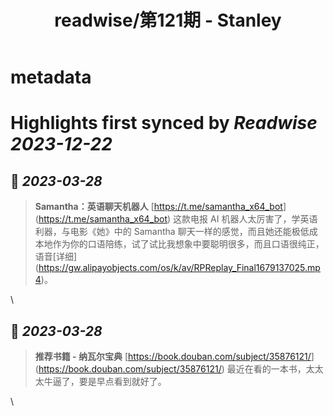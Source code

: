 :PROPERTIES:
:title: readwise/第121期 - Stanley
:END:


* metadata
:PROPERTIES:
:author: [[Tw93]]
:full-title: "第121期 - Stanley"
:category: [[articles]]
:url: https://weekly.tw93.fun/posts/121-STANLEY/
:image-url: https://gw.alipayobjects.com/zos/k/dd/121.jpg
:END:

* Highlights first synced by [[Readwise]] [[2023-12-22]]
** 📌 [[2023-03-28]]
#+BEGIN_QUOTE
**Samantha：英语聊天机器人**  
[https://t.me/samantha_x64_bot](https://t.me/samantha_x64_bot)  
这款电报 AI 机器人太厉害了，学英语利器，与电影《她》中的 Samantha 聊天一样的感觉，而且她还能极低成本地作为你的口语陪练，试了试比我想象中要聪明很多，而且口语很纯正，语音[详细](https://gw.alipayobjects.com/os/k/av/RPReplay_Final1679137025.mp4)。 
#+END_QUOTE\
** 📌 [[2023-03-28]]
#+BEGIN_QUOTE
**推荐书籍 - 纳瓦尔宝典**  
[https://book.douban.com/subject/35876121/](https://book.douban.com/subject/35876121/)  
最近在看的一本书，太太太牛逼了，要是早点看到就好了。 
#+END_QUOTE\